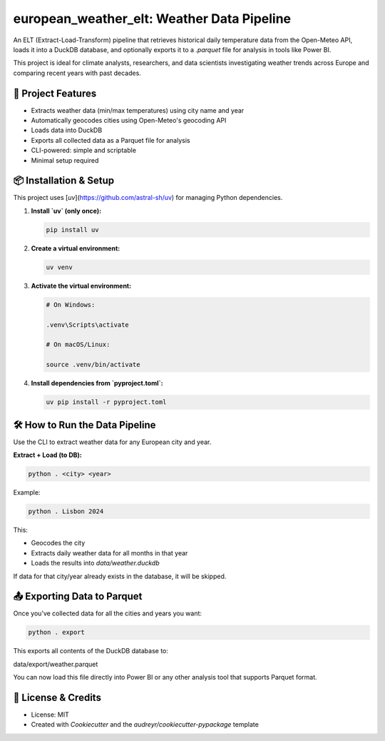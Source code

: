 ===========================================
european_weather_elt: Weather Data Pipeline
===========================================

An ELT (Extract-Load-Transform) pipeline that retrieves historical daily temperature data from the Open-Meteo API, loads it into a DuckDB database, and optionally exports it to a `.parquet` file for analysis in tools like Power BI.

This project is ideal for climate analysts, researchers, and data scientists investigating weather trends across Europe and comparing recent years with past decades.

-------------------
🌟 Project Features
-------------------

- Extracts weather data (min/max temperatures) using city name and year
- Automatically geocodes cities using Open-Meteo's geocoding API
- Loads data into DuckDB
- Exports all collected data as a Parquet file for analysis
- CLI-powered: simple and scriptable
- Minimal setup required

----------------------
📦 Installation & Setup
----------------------

This project uses [`uv`](https://github.com/astral-sh/uv) for managing Python dependencies.

1. **Install `uv` (only once):**

   .. code-block:: bash

      pip install uv

2. **Create a virtual environment:**

   .. code-block:: bash

      uv venv

3. **Activate the virtual environment:**

   .. code-block:: bash

      # On Windows:

      .venv\Scripts\activate

      # On macOS/Linux:

      source .venv/bin/activate

4. **Install dependencies from `pyproject.toml`:**

   .. code-block:: bash

      uv pip install -r pyproject.toml

-------------------------------
🛠 How to Run the Data Pipeline
-------------------------------

Use the CLI to extract weather data for any European city and year.

**Extract + Load (to DB):**

.. code-block:: bash

   python . <city> <year>

Example:

.. code-block:: bash

   python . Lisbon 2024

This:

- Geocodes the city
- Extracts daily weather data for all months in that year
- Loads the results into `data/weather.duckdb`

If data for that city/year already exists in the database, it will be skipped.

-------------------------------
📤 Exporting Data to Parquet
-------------------------------

Once you’ve collected data for all the cities and years you want:

.. code-block:: bash

   python . export

This exports all contents of the DuckDB database to:

data/export/weather.parquet


You can now load this file directly into Power BI or any other analysis tool that supports Parquet format.

-------------------
📝 License & Credits
-------------------

- License: MIT
- Created with `Cookiecutter` and the `audreyr/cookiecutter-pypackage` template

.. _Cookiecutter: https://github.com/audreyr/cookiecutter
.. _`audreyr/cookiecutter-pypackage`: https://github.com/audreyr/cookiecutter-pypackage
